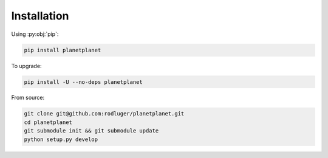 Installation
============

Using :py:obj:`pip`:

.. code-block:: bash

   pip install planetplanet


To upgrade:

.. code-block:: bash

   pip install -U --no-deps planetplanet

From source:

.. code-block:: bash

  git clone git@github.com:rodluger/planetplanet.git
  cd planetplanet
  git submodule init && git submodule update
  python setup.py develop